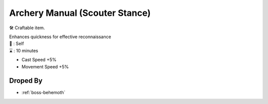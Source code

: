 .. _items-skillbook-bow-scouterstance:

Archery Manual (Scouter Stance)
===============================

🛠 Craftable item.

| Enhances quickness for effective reconnaissance

| 🎯 : Self
| ⌛ : 10 minutes

* Cast Speed +5%
* Movement Speed +5%


Droped By
----------

* :ref:`boss-behemoth`
